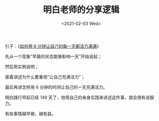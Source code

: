 #+TITLE: 明白老师的分享逻辑
#+DATE: <2021-02-03 Wed>
引子：《[[/posts/use-6-minutes-to-make-your-every-day-full-of-energy/][如何用 6 分钟让自己的每一天都活力满满]]》

先从一个现象“早晨的状态能够影响一天”开始说起；

然后用实例说明；

接着讲述为什么要重视“让自己充满活力”；

最后再讲怎样用 6 分钟的时间让自己的一天充满活力。

明白践行早起已经 149 天了，他用自己的亲身实践来讲述这件事，就会很有说服力。

有些事情越早做，越有益。
